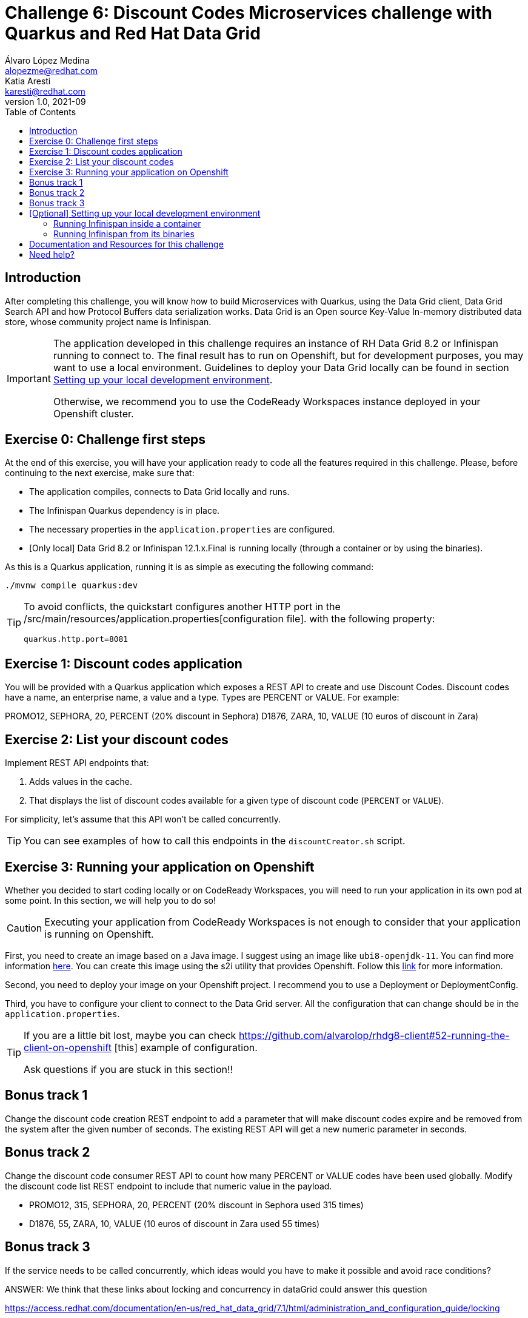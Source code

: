 = Challenge 6: Discount Codes Microservices challenge with Quarkus and Red Hat Data Grid
Álvaro López Medina <alopezme@redhat.com>; Katia Aresti <karesti@redhat.com>
v1.0, 2021-09
// Create TOC wherever needed
:toc: macro
:sectanchors:
:sectnumlevels: 2
// :sectnums: 
:source-highlighter: pygments
// :imagesdir: images
// Start: Enable admonition icons
ifdef::env-github[]
:tip-caption: :bulb:
:note-caption: :information_source:
:important-caption: :heavy_exclamation_mark:
:caution-caption: :fire:
:warning-caption: :warning:
endif::[]
ifndef::env-github[]
:icons: font
endif::[]
// End: Enable admonition icons

// Create the Table of contents here
toc::[]

== Introduction

After completing this challenge, you will know how to build Microservices with Quarkus, using the Data Grid client, Data Grid Search API and how Protocol Buffers data serialization works. Data Grid is an Open source Key-Value In-memory distributed data store, whose community project name is Infinispan. 

[IMPORTANT]
====
The application developed in this challenge requires an instance of RH Data Grid 8.2 or Infinispan running to connect to. The final result has to run on Openshift, but for development purposes, you may want to use a local environment. Guidelines to deploy your Data Grid locally can be found in section <<setting-up-your-local-development-environment, Setting up your local development environment>>.

Otherwise, we recommend you to use the CodeReady Workspaces instance deployed in your Openshift cluster.
====


== Exercise 0: Challenge first steps

At the end of this exercise, you will have your application ready to code all the features required in this challenge. Please, before continuing to the next exercise, make sure that:

- The application compiles, connects to Data Grid locally and runs.
- The Infinispan Quarkus dependency is in place.
- The necessary properties in the `application.properties` are configured.
- [Only local] Data Grid 8.2 or Infinispan 12.1.x.Final is running locally (through a container or by using the binaries).

As this is a Quarkus application, running it is as simple as executing the following command:
[source, bash]
----
./mvnw compile quarkus:dev
----

[TIP]
====
To avoid conflicts, the quickstart configures another HTTP port in the /src/main/resources/application.properties[configuration file].
with the following property:

[source, yaml]
----
quarkus.http.port=8081
----
====


== Exercise 1: Discount codes application

You will be provided with a Quarkus application which exposes a REST API to create and use Discount Codes. Discount codes have a name, an enterprise name, a value and a type. Types are PERCENT or VALUE. For example:

PROMO12, SEPHORA, 20, PERCENT (20% discount in Sephora) D1876, ZARA, 10, VALUE (10 euros of discount in Zara)




== Exercise 2: List your discount codes

Implement REST API endpoints that:

1. Adds values in the cache. 
2. That displays the list of discount  codes available for a given type of discount code (`PERCENT` or `VALUE`).

For simplicity, let’s assume that this API won’t be called concurrently.

[TIP]
====
You can see examples of how to call this endpoints in the `discountCreator.sh` script.
====



== Exercise 3: Running your application on Openshift

Whether you decided to start coding locally or on CodeReady Workspaces, you will need to run your application in its own pod at some point. In this section, we will help you to do so!

[CAUTION]
====
Executing your application from CodeReady Workspaces is not enough to consider that your application is running on Openshift.
====

First, you need to create an image based on a Java image. I suggest using an image like `ubi8-openjdk-11`. You can find more information https://catalog.redhat.com/software/containers/ubi8/openjdk-11/5dd6a4b45a13461646f677f4[here]. You can create this image using the s2i utility that provides Openshift. Follow this https://docs.openshift.com/container-platform/4.7/openshift_images/using_images/using-s21-images.html[link] for more information.

Second, you need to deploy your image on your Openshift project. I recommend you to use a Deployment or DeploymentConfig.

Third, you have to configure your client to connect to the Data Grid server. All the configuration that can change should be in the `application.properties`.

[TIP]
====
If you are a little bit lost, maybe you can check https://github.com/alvarolop/rhdg8-client#52-running-the-client-on-openshift
[this] example of configuration. 

Ask questions if you are stuck in this section!!
====


== Bonus track 1
Change the discount code creation REST endpoint to add a parameter that will make discount codes expire and be removed from the system after the given number of seconds. The existing REST API will get a new numeric parameter in seconds.




== Bonus track 2
Change the discount code consumer REST API to count how many PERCENT or VALUE codes have been used globally. Modify the discount code list REST endpoint to include that numeric value in the payload.

* PROMO12, 315, SEPHORA, 20, PERCENT (20% discount in Sephora used 315 times)
* D1876, 55, ZARA, 10, VALUE (10 euros of discount in Zara used 55 times)


== Bonus track 3
If the service needs to be called concurrently, which ideas would you have to make it possible and avoid race conditions?

ANSWER: We think that these links about locking and concurrency in dataGrid could answer this question

https://access.redhat.com/documentation/en-us/red_hat_data_grid/7.1/html/administration_and_configuration_guide/locking

https://access.redhat.com/documentation/en-us/red_hat_data_grid/8.0/html/data_grid_developer_guide/locking_concurrency












==  [Optional] Setting up your local development environment


To run this application locally, you will need all the following requirements met:

* To run your client application:
** JDK 11+ installed with JAVA_HOME configured appropriately.
** Apache Maven 3.8.1+
* To run your server:
** Check section below.
* To execute scripts:
** Bash console.
** `curl` command installed.
* To deliver the exercise and work as a group:
** A `git` account.


Run your server locally using one of these two options:

=== Running Infinispan inside a container

Running the server using a container image is as simple as executing the following command:

[source, bash]
----
podman run -p 11222:11222 -e USER="admin" -e PASS="password" quay.io/infinispan/server:12.1.7.Final-1
----

If the server is up and running, you should see the following logs:

[source, bash]
----
17:29:38,655 INFO  (main) [org.infinispan.SERVER] ISPN080018: Started connector REST (internal)
17:29:38,865 INFO  (main) [org.infinispan.SERVER] ISPN080004: Connector SINGLE_PORT (default) listening on 10.0.2.100:11222
17:29:38,903 INFO  (main) [org.infinispan.SERVER] ISPN080001: Infinispan Server 12.1.7.Final started in 6149ms
----


There is a known compatibility issue in the Docker For Mac and the Infinispan Client. Explanations can be found in
https://blog.infinispan.org/2018/03/accessing-infinispan-inside-docker-for.html[this blog post].
You **won't need to do this in your production environment**, but Docker for Mac users have to configure the following 
property in the file `src/main/resources/META-INF/resources/hotrod-client.properties`: 

[source, yaml]
----
quarkus.infinispan-client.client-intelligence=BASIC
----

=== Running Infinispan from its binaries

Follow the steps below:

- Download server binaries from the https://infinispan.org/download/[Infinispan Downloads website]. Choose version `12.1.7.Final`.
- Unzip the file and `cd` into the folder. 
- Run the server using the script: `./bin/server.sh`.

If the server is up and running, you should see the following logs:

[source, bash]
----
17:29:38,655 INFO  (main) [org.infinispan.SERVER] ISPN080018: Started connector REST (internal)
17:29:38,865 INFO  (main) [org.infinispan.SERVER] ISPN080004: Connector SINGLE_PORT (default) listening on 10.0.2.100:11222
17:29:38,903 INFO  (main) [org.infinispan.SERVER] ISPN080001: Infinispan Server 12.1.7.Final started in 4399ms
----












== Documentation and Resources for this challenge

In order to be successful in this  challenge, you will need to check extra documentation. Here you can find some useful links:

* https://infinispan.org/get-started[Running an Infinispan server locally].



== Need help?

Remember that we are all here to answer any questions and support you during all the Developer Games:

* Katia Aresti - karestig@redhat.com
* Álvaro López - alopezme@redhat.com
